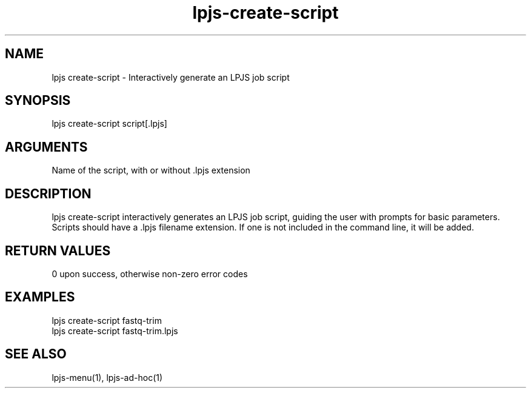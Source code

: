\" Generated by script2man from lpjs-create-script
.TH lpjs-create-script 1

.SH NAME    \" Section header
.PP

lpjs create-script - Interactively generate an LPJS job script

\" Convention:
\" Underline anything that is typed verbatim - commands, etc.
.SH SYNOPSIS
.PP
.nf 
.na
lpjs create-script script[.lpjs]
.ad
.fi

.SH ARGUMENTS
.nf
.na
Name of the script, with or without .lpjs extension
.ad
.fi

.SH DESCRIPTION

lpjs create-script interactively generates an LPJS job script,
guiding the user with prompts for basic parameters.  Scripts
should have a .lpjs filename extension.  If one is not included
in the command line, it will be added.

.SH RETURN VALUES

0 upon success, otherwise non-zero error codes

.SH EXAMPLES
.nf
.na
lpjs create-script fastq-trim
lpjs create-script fastq-trim.lpjs
.ad
.fi

.SH SEE ALSO

lpjs-menu(1), lpjs-ad-hoc(1)


